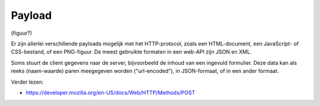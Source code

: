 Payload
=======

(figuur?)

Er zijn allerlei verschillende payloads mogelijk met het HTTP-protocol,
zoals een HTML-document, een JavaScript- of CSS-bestand, of een PNG-figuur.
De meest gebruikte formaten in een web-API zijn JSON en XML.

Soms stuurt de client gegevens naar de server,
bijvoorbeeld de inhoud van een ingevuld formulier.
Deze data kan als reeks (naam-waarde) paren meegegeven worden ("url-encoded"),
in JSON-formaat, of in een ander formaat.

Verder lezen:

* https://developer.mozilla.org/en-US/docs/Web/HTTP/Methods/POST
